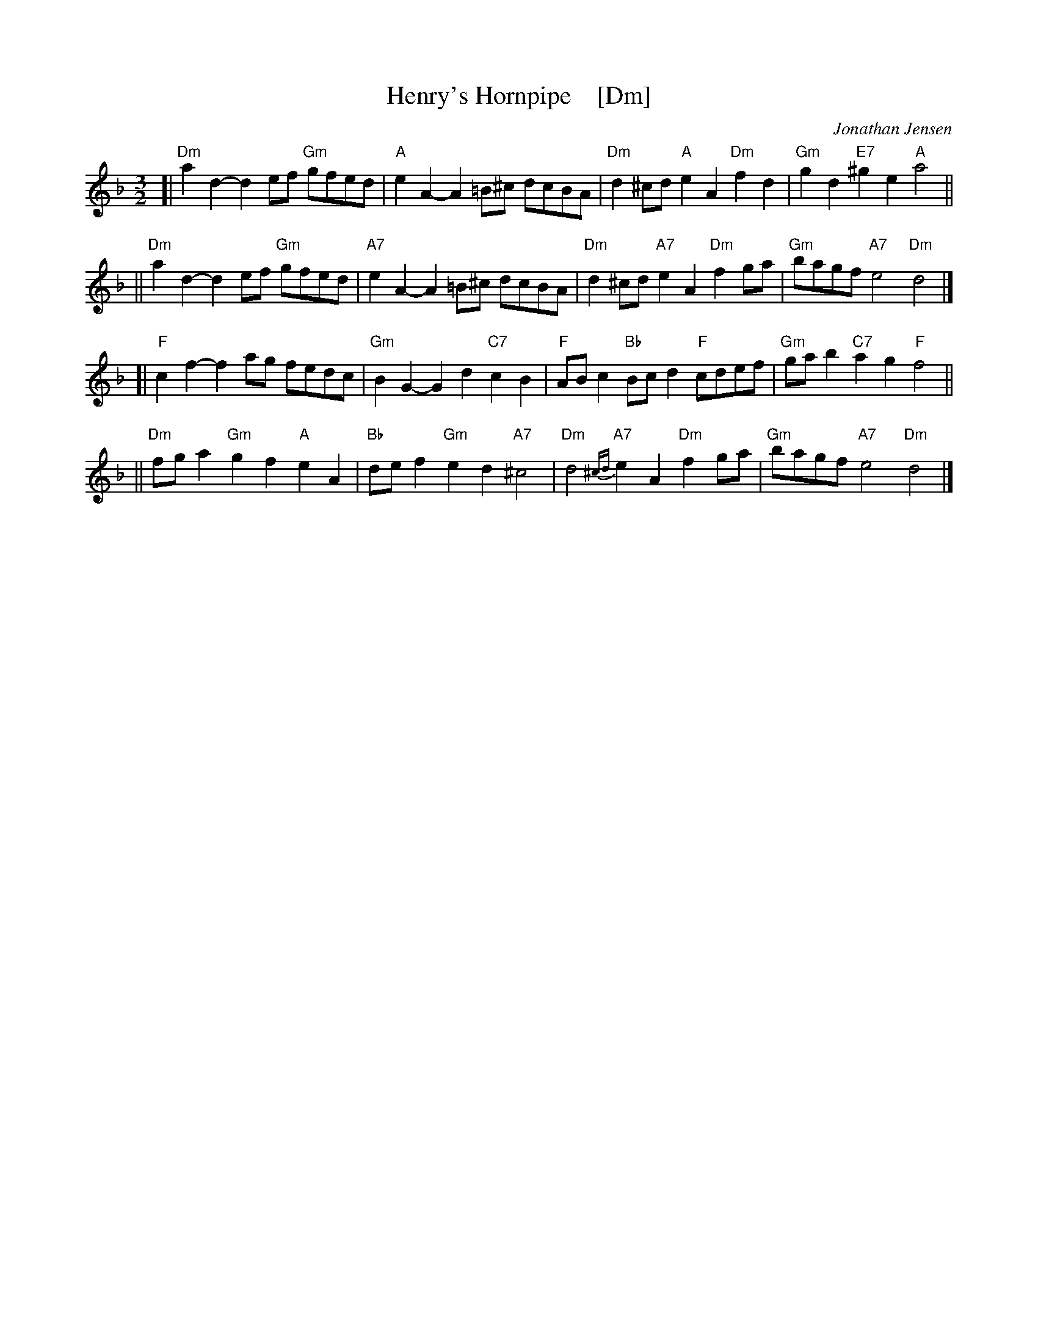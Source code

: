 X: 1
T: Henry's Hornpipe    [Dm]
C: Jonathan Jensen
R: minuet
S: printed page of unknown origin
Z: 2006 John Chambers <jc@trillian.mit.edu>
M: 3/2
L: 1/8
K: Dm
[| "Dm"a2d2- d2ef "Gm"gfed | "A"e2A2- A2=B^c dcBA | "Dm"d2^cd "A"e2A2 "Dm"f2d2 | "Gm"g2d2 "E7"^g2e2 "A"a4 ||
|| "Dm"a2d2- d2ef "Gm"gfed | "A7"e2A2- A2=B^c dcBA | "Dm"d2^cd "A7"e2A2 "Dm"f2ga | "Gm"bagf "A7"e4 "Dm"d4 |]
[| "F"c2f2- f2ag fedc | "Gm"B2G2- G2d2 "C7"c2B2 | "F"ABc2 "Bb"Bcd2 "F"cdef | "Gm"gab2 "C7"a2g2 "F"f4 ||
|| "Dm"fga2 "Gm"g2f2 "A"e2A2 | "Bb"def2 "Gm"e2d2 "A7"^c4 | "Dm"d4 {^cd}"A7"e2A2 "Dm"f2ga | "Gm"bagf "A7"e4 "Dm"d4 |]
